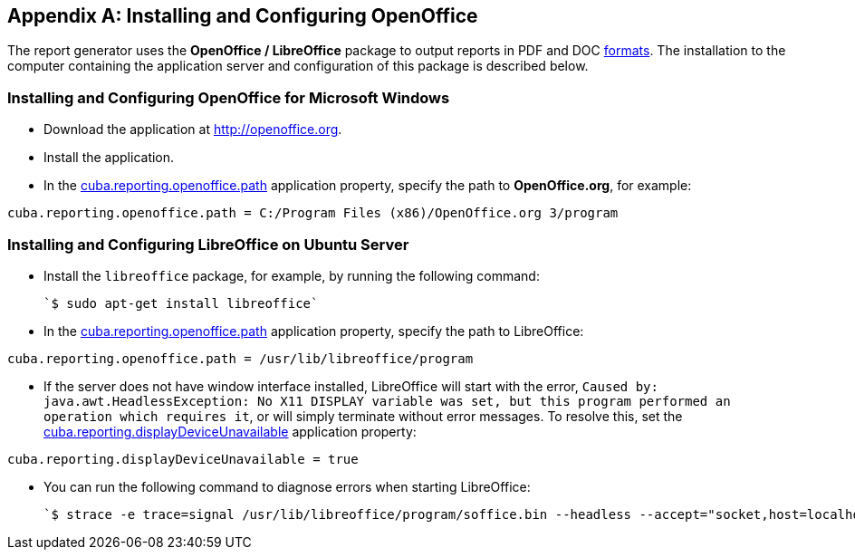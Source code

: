 [appendix]
== Installing and Configuring OpenOffice

The report generator uses the *OpenOffice / LibreOffice* package to output reports in PDF and DOC <<template_to_output, formats>>. The installation to the computer containing the application server and configuration of this package is described below.

=== Installing and Configuring OpenOffice for Microsoft Windows

* Download the application at http://openoffice.org.
* Install the application.
* In the <<app_properties.adoc#cuba.reporting.openoffice.path, cuba.reporting.openoffice.path>> application property, specify the path to *OpenOffice.org*, for example:

[source]
----
cuba.reporting.openoffice.path = C:/Program Files (x86)/OpenOffice.org 3/program
----

=== Installing and Configuring LibreOffice on Ubuntu Server

* Install the `libreoffice` package, for example, by running the following command:

  `$ sudo apt-get install libreoffice`
    
* In the <<app_properties.adoc#cuba.reporting.openoffice.path, cuba.reporting.openoffice.path>> application property, specify the path to LibreOffice:

[source]
----
cuba.reporting.openoffice.path = /usr/lib/libreoffice/program
----

* If the server does not have window interface installed, LibreOffice will start with the error, `Caused by: java.awt.HeadlessException: No X11 DISPLAY variable was set, but this program performed an operation which requires it`, or will simply terminate without error messages. To resolve this, set the <<app_properties.adoc#cuba.reporting.displayDeviceUnavailable, cuba.reporting.displayDeviceUnavailable>> application property:

[source]
----
cuba.reporting.displayDeviceUnavailable = true
----

* You can run the following command to diagnose errors when starting LibreOffice:

  `$ strace -e trace=signal /usr/lib/libreoffice/program/soffice.bin --headless --accept="socket,host=localhost,port=8100;urp" --nologo --nolockcheck`
    


